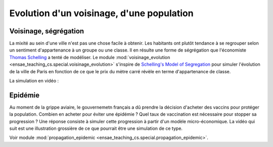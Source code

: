 
.. _l-simulation_voisinage:

Evolution d'un voisinage, d'une population
==========================================

Voisinage, ségrégation
++++++++++++++++++++++

La mixité au sein d'une ville n'est pas une chose facile à
obtenir. Les habitants ont plutôt tendance à se regrouper
selon un sentiment d'appartenance à un groupe ou une classe.
Il en résulte une forme de ségrégation que l'économiste
`Thomas Schelling <https://en.wikipedia.org/wiki/Thomas_Schelling>`_ a
tenté de modéliser. Le module
:mod:`voisinage_evolution <ensae_teaching_cs.special.voisinage_evolution>`
s'inspire de `Schelling's Model of Segregation <http://nifty.stanford.edu/2014/mccown-schelling-model-segregation/>`_
pour simuler l'évolution de la ville de Paris
en fonction de ce que le prix du mètre carré révèle en terme d'appartenance de classe.

La simulation en vidéo :

.. raw:: html

    <video autoplay="" controls="" loop="" height="500">
    <source src="http://www.xavierdupre.fr/enseignement/complements/voisinage.mp4" type="video/mp4" />
    </video>

Epidémie
++++++++

Au moment de la grippe aviaire, le gouvernemetn français a dû prendre
la décision d'acheter des vaccins pour protéger la population.
Combien en acheter pour éviter une épidémie ? Quel taux de vaccination
est nécessaire pour stopper sa progression ?
Une réponse consiste à simuler cette progression à partir d'un modèle
micro-économique. La vidéo qui suit est une illustration grossière
de ce que pourrait être une simulation de ce type.

.. raw:: html

    <video autoplay=" controls="" loop="" height="400">
    <source src="http://www.xavierdupre.fr/enseignement/complements/epidemic.mp4" type="video/mp4" />
    </video>

Voir module :mod:`propagation_epidemic <ensae_teaching_cs.special.propagation_epidemic>`.
